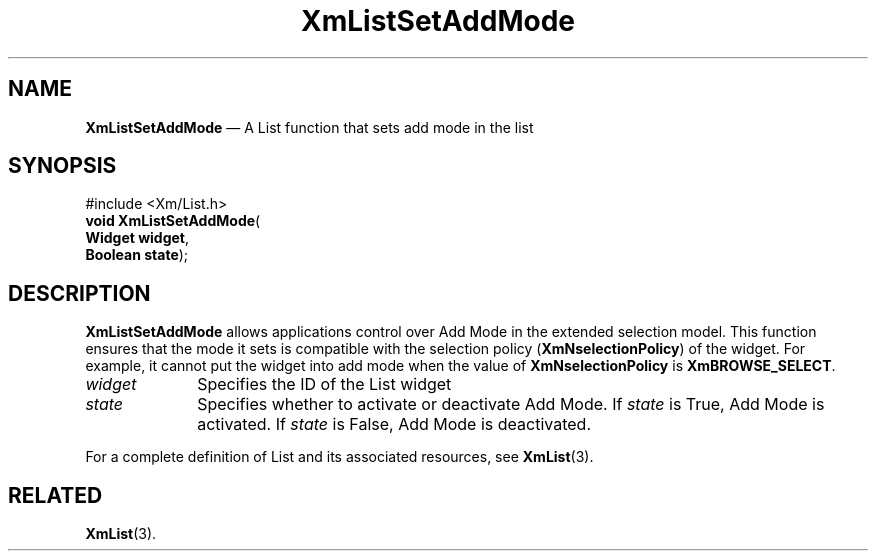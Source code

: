 '\" t
...\" LstSetAd.sgm /main/8 1996/09/08 20:52:16 rws $
.de P!
.fl
\!!1 setgray
.fl
\\&.\"
.fl
\!!0 setgray
.fl			\" force out current output buffer
\!!save /psv exch def currentpoint translate 0 0 moveto
\!!/showpage{}def
.fl			\" prolog
.sy sed -e 's/^/!/' \\$1\" bring in postscript file
\!!psv restore
.
.de pF
.ie     \\*(f1 .ds f1 \\n(.f
.el .ie \\*(f2 .ds f2 \\n(.f
.el .ie \\*(f3 .ds f3 \\n(.f
.el .ie \\*(f4 .ds f4 \\n(.f
.el .tm ? font overflow
.ft \\$1
..
.de fP
.ie     !\\*(f4 \{\
.	ft \\*(f4
.	ds f4\"
'	br \}
.el .ie !\\*(f3 \{\
.	ft \\*(f3
.	ds f3\"
'	br \}
.el .ie !\\*(f2 \{\
.	ft \\*(f2
.	ds f2\"
'	br \}
.el .ie !\\*(f1 \{\
.	ft \\*(f1
.	ds f1\"
'	br \}
.el .tm ? font underflow
..
.ds f1\"
.ds f2\"
.ds f3\"
.ds f4\"
.ta 8n 16n 24n 32n 40n 48n 56n 64n 72n 
.TH "XmListSetAddMode" "library call"
.SH "NAME"
\fBXmListSetAddMode\fP \(em A List function that sets add mode in the list
.iX "XmListSetAddMode"
.iX "List functions" "XmListSetAddMode"
.SH "SYNOPSIS"
.PP
.nf
#include <Xm/List\&.h>
\fBvoid \fBXmListSetAddMode\fP\fR(
\fBWidget \fBwidget\fR\fR,
\fBBoolean \fBstate\fR\fR);
.fi
.SH "DESCRIPTION"
.PP
\fBXmListSetAddMode\fP allows applications
control over Add Mode in the extended selection model\&.
This function ensures that the mode it sets is compatible with the
selection policy (\fBXmNselectionPolicy\fP) of the widget\&. For
example, it cannot put the widget into add mode when the value of
\fBXmNselectionPolicy\fP is \fBXmBROWSE_SELECT\fP\&.
.IP "\fIwidget\fP" 10
Specifies the ID of the List widget
.IP "\fIstate\fP" 10
Specifies whether to activate or deactivate Add Mode\&.
If \fIstate\fP
is True, Add Mode is activated\&. If \fIstate\fP is
False, Add Mode is deactivated\&.
.PP
For a complete definition of List and its associated resources, see
\fBXmList\fP(3)\&.
.SH "RELATED"
.PP
\fBXmList\fP(3)\&.
...\" created by instant / docbook-to-man, Sun 22 Dec 1996, 20:26
